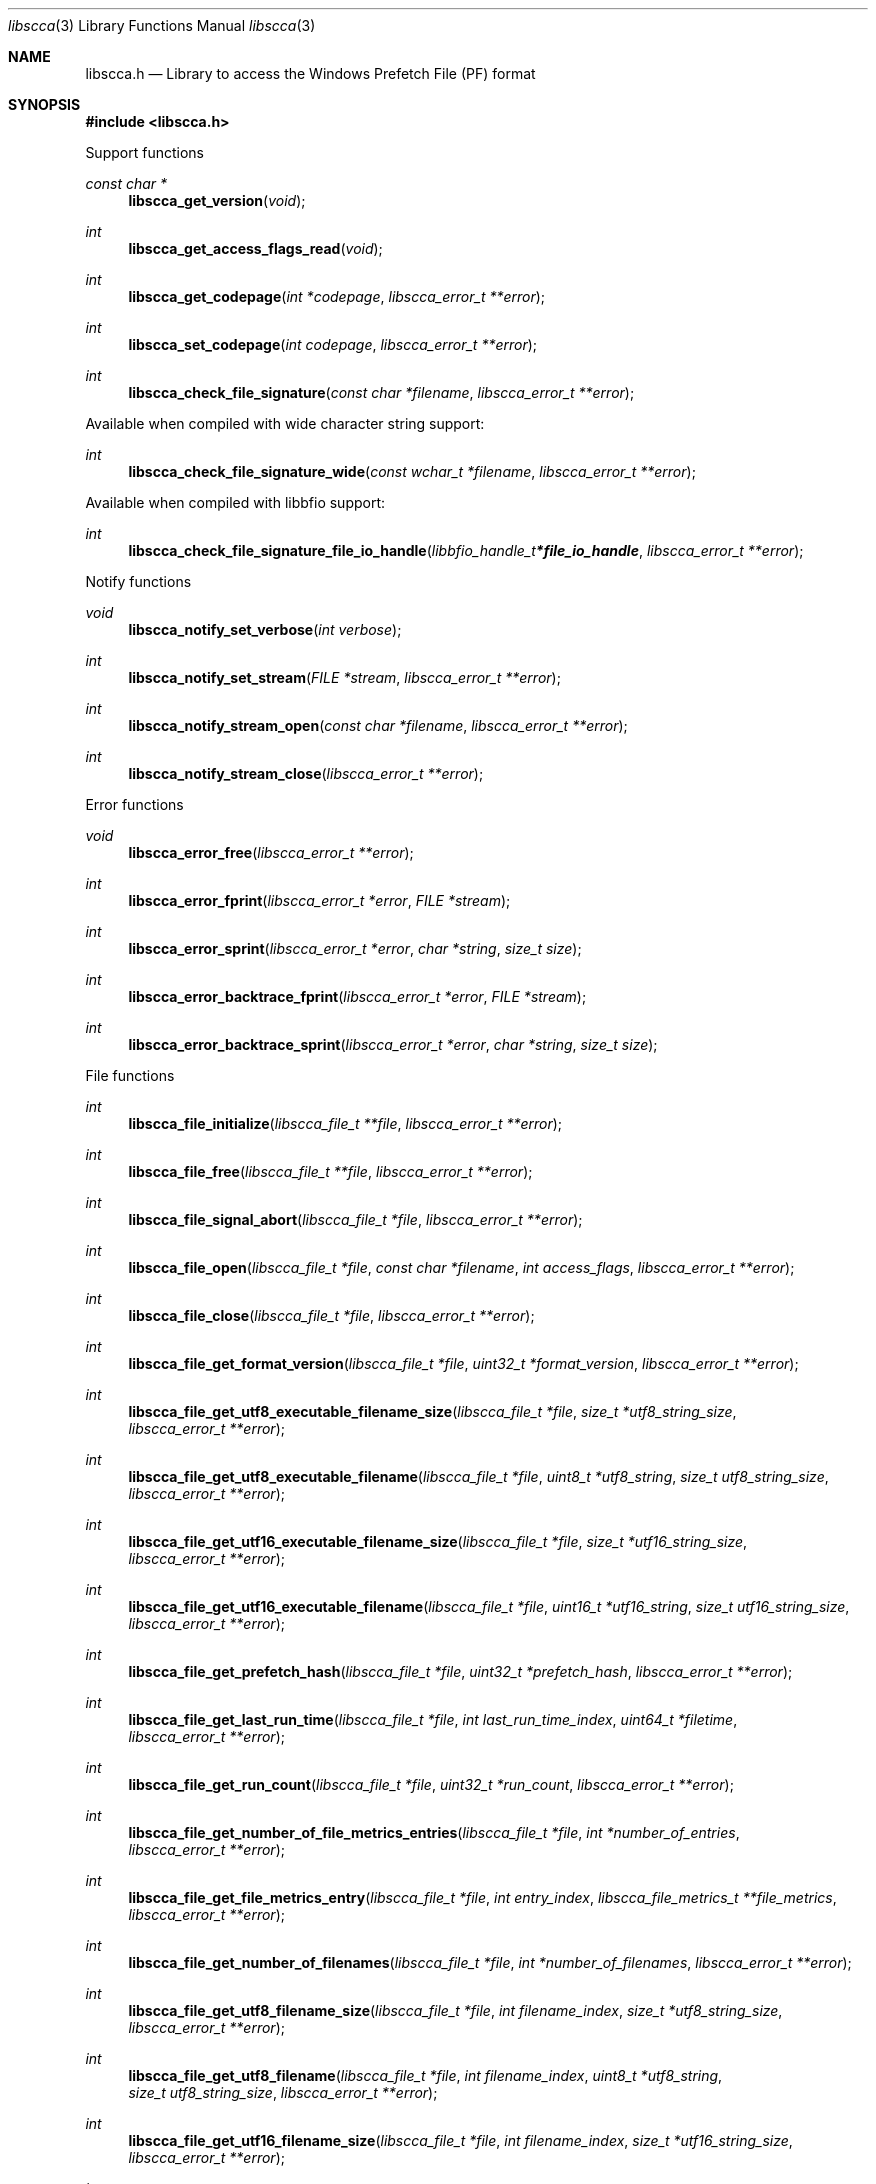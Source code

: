 .Dd March 14, 2019
.Dt libscca 3
.Os libscca
.Sh NAME
.Nm libscca.h
.Nd Library to access the Windows Prefetch File (PF) format
.Sh SYNOPSIS
.In libscca.h
.Pp
Support functions
.Ft const char *
.Fn libscca_get_version "void"
.Ft int
.Fn libscca_get_access_flags_read "void"
.Ft int
.Fn libscca_get_codepage "int *codepage" "libscca_error_t **error"
.Ft int
.Fn libscca_set_codepage "int codepage" "libscca_error_t **error"
.Ft int
.Fn libscca_check_file_signature "const char *filename" "libscca_error_t **error"
.Pp
Available when compiled with wide character string support:
.Ft int
.Fn libscca_check_file_signature_wide "const wchar_t *filename" "libscca_error_t **error"
.Pp
Available when compiled with libbfio support:
.Ft int
.Fn libscca_check_file_signature_file_io_handle "libbfio_handle_t *file_io_handle" "libscca_error_t **error"
.Pp
Notify functions
.Ft void
.Fn libscca_notify_set_verbose "int verbose"
.Ft int
.Fn libscca_notify_set_stream "FILE *stream" "libscca_error_t **error"
.Ft int
.Fn libscca_notify_stream_open "const char *filename" "libscca_error_t **error"
.Ft int
.Fn libscca_notify_stream_close "libscca_error_t **error"
.Pp
Error functions
.Ft void
.Fn libscca_error_free "libscca_error_t **error"
.Ft int
.Fn libscca_error_fprint "libscca_error_t *error" "FILE *stream"
.Ft int
.Fn libscca_error_sprint "libscca_error_t *error" "char *string" "size_t size"
.Ft int
.Fn libscca_error_backtrace_fprint "libscca_error_t *error" "FILE *stream"
.Ft int
.Fn libscca_error_backtrace_sprint "libscca_error_t *error" "char *string" "size_t size"
.Pp
File functions
.Ft int
.Fn libscca_file_initialize "libscca_file_t **file" "libscca_error_t **error"
.Ft int
.Fn libscca_file_free "libscca_file_t **file" "libscca_error_t **error"
.Ft int
.Fn libscca_file_signal_abort "libscca_file_t *file" "libscca_error_t **error"
.Ft int
.Fn libscca_file_open "libscca_file_t *file" "const char *filename" "int access_flags" "libscca_error_t **error"
.Ft int
.Fn libscca_file_close "libscca_file_t *file" "libscca_error_t **error"
.Ft int
.Fn libscca_file_get_format_version "libscca_file_t *file" "uint32_t *format_version" "libscca_error_t **error"
.Ft int
.Fn libscca_file_get_utf8_executable_filename_size "libscca_file_t *file" "size_t *utf8_string_size" "libscca_error_t **error"
.Ft int
.Fn libscca_file_get_utf8_executable_filename "libscca_file_t *file" "uint8_t *utf8_string" "size_t utf8_string_size" "libscca_error_t **error"
.Ft int
.Fn libscca_file_get_utf16_executable_filename_size "libscca_file_t *file" "size_t *utf16_string_size" "libscca_error_t **error"
.Ft int
.Fn libscca_file_get_utf16_executable_filename "libscca_file_t *file" "uint16_t *utf16_string" "size_t utf16_string_size" "libscca_error_t **error"
.Ft int
.Fn libscca_file_get_prefetch_hash "libscca_file_t *file" "uint32_t *prefetch_hash" "libscca_error_t **error"
.Ft int
.Fn libscca_file_get_last_run_time "libscca_file_t *file" "int last_run_time_index" "uint64_t *filetime" "libscca_error_t **error"
.Ft int
.Fn libscca_file_get_run_count "libscca_file_t *file" "uint32_t *run_count" "libscca_error_t **error"
.Ft int
.Fn libscca_file_get_number_of_file_metrics_entries "libscca_file_t *file" "int *number_of_entries" "libscca_error_t **error"
.Ft int
.Fn libscca_file_get_file_metrics_entry "libscca_file_t *file" "int entry_index" "libscca_file_metrics_t **file_metrics" "libscca_error_t **error"
.Ft int
.Fn libscca_file_get_number_of_filenames "libscca_file_t *file" "int *number_of_filenames" "libscca_error_t **error"
.Ft int
.Fn libscca_file_get_utf8_filename_size "libscca_file_t *file" "int filename_index" "size_t *utf8_string_size" "libscca_error_t **error"
.Ft int
.Fn libscca_file_get_utf8_filename "libscca_file_t *file" "int filename_index" "uint8_t *utf8_string" "size_t utf8_string_size" "libscca_error_t **error"
.Ft int
.Fn libscca_file_get_utf16_filename_size "libscca_file_t *file" "int filename_index" "size_t *utf16_string_size" "libscca_error_t **error"
.Ft int
.Fn libscca_file_get_utf16_filename "libscca_file_t *file" "int filename_index" "uint16_t *utf16_string" "size_t utf16_string_size" "libscca_error_t **error"
.Ft int
.Fn libscca_file_get_number_of_volumes "libscca_file_t *file" "int *number_of_volumes" "libscca_error_t **error"
.Ft int
.Fn libscca_file_get_volume_information "libscca_file_t *file" "int volume_index" "libscca_volume_information_t **volume_information" "libscca_error_t **error"
.Pp
Available when compiled with wide character string support:
.Ft int
.Fn libscca_file_open_wide "libscca_file_t *file" "const wchar_t *filename" "int access_flags" "libscca_error_t **error"
.Pp
Available when compiled with libbfio support:
.Ft int
.Fn libscca_file_open_file_io_handle "libscca_file_t *file" "libbfio_handle_t *file_io_handle" "int access_flags" "libscca_error_t **error"
.Pp
File metrics functions
.Ft int
.Fn libscca_file_metrics_free "libscca_file_metrics_t **file_metrics" "libscca_error_t **error"
.Ft int
.Fn libscca_file_metrics_get_utf8_filename_size "libscca_file_metrics_t *file_metrics" "size_t *utf8_string_size" "libscca_error_t **error"
.Ft int
.Fn libscca_file_metrics_get_utf8_filename "libscca_file_metrics_t *file_metrics" "uint8_t *utf8_string" "size_t utf8_string_size" "libscca_error_t **error"
.Ft int
.Fn libscca_file_metrics_get_utf16_filename_size "libscca_file_metrics_t *file_metrics" "size_t *utf16_string_size" "libscca_error_t **error"
.Ft int
.Fn libscca_file_metrics_get_utf16_filename "libscca_file_metrics_t *file_metrics" "uint16_t *utf16_string" "size_t utf16_string_size" "libscca_error_t **error"
.Ft int
.Fn libscca_file_metrics_get_file_reference "libscca_file_metrics_t *file_metrics" "uint64_t *file_reference" "libscca_error_t **error"
.Pp
Volume information functions
.Ft int
.Fn libscca_volume_information_free "libscca_volume_information_t **volume_information" "libscca_error_t **error"
.Ft int
.Fn libscca_volume_information_get_creation_time "libscca_volume_information_t *volume_information" "uint64_t *filetime" "libscca_error_t **error"
.Ft int
.Fn libscca_volume_information_get_serial_number "libscca_volume_information_t *volume_information" "uint32_t *serial_number" "libscca_error_t **error"
.Ft int
.Fn libscca_volume_information_get_utf8_device_path_size "libscca_volume_information_t *volume_information" "size_t *utf8_string_size" "libscca_error_t **error"
.Ft int
.Fn libscca_volume_information_get_utf8_device_path "libscca_volume_information_t *volume_information" "uint8_t *utf8_string" "size_t utf8_string_size" "libscca_error_t **error"
.Ft int
.Fn libscca_volume_information_get_utf16_device_path_size "libscca_volume_information_t *volume_information" "size_t *utf16_string_size" "libscca_error_t **error"
.Ft int
.Fn libscca_volume_information_get_utf16_device_path "libscca_volume_information_t *volume_information" "uint16_t *utf16_string" "size_t utf16_string_size" "libscca_error_t **error"
.Sh DESCRIPTION
The
.Fn libscca_get_version
function is used to retrieve the library version.
.Sh RETURN VALUES
Most of the functions return NULL or \-1 on error, dependent on the return type.
For the actual return values see "libscca.h".
.Sh ENVIRONMENT
None
.Sh FILES
None
.Sh NOTES
libscca can be compiled with wide character support (wchar_t).
.sp
To compile libscca with wide character support use:
.Ar ./configure --enable-wide-character-type=yes
 or define:
.Ar _UNICODE
 or
.Ar UNICODE
 during compilation.
.sp
.Ar LIBSCCA_WIDE_CHARACTER_TYPE
 in libscca/features.h can be used to determine if libscca was compiled with wide character support.
.Sh BUGS
Please report bugs of any kind on the project issue tracker: https://github.com/libyal/libscca/issues
.Sh AUTHOR
These man pages are generated from "libscca.h".
.Sh COPYRIGHT
Copyright (C) 2011-2025, Joachim Metz <joachim.metz@gmail.com>.
.sp
This is free software; see the source for copying conditions.
There is NO warranty; not even for MERCHANTABILITY or FITNESS FOR A PARTICULAR PURPOSE.
.Sh SEE ALSO
the libscca.h include file
